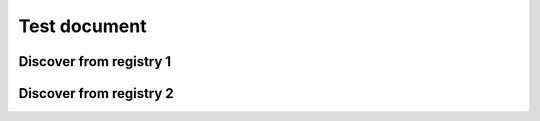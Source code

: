 =============
Test document
=============

Discover from registry 1
========================

.. oembed:: https://twitter.com/attakei

Discover from registry 2
========================

.. oembed:: https://twitter.com/attakei
